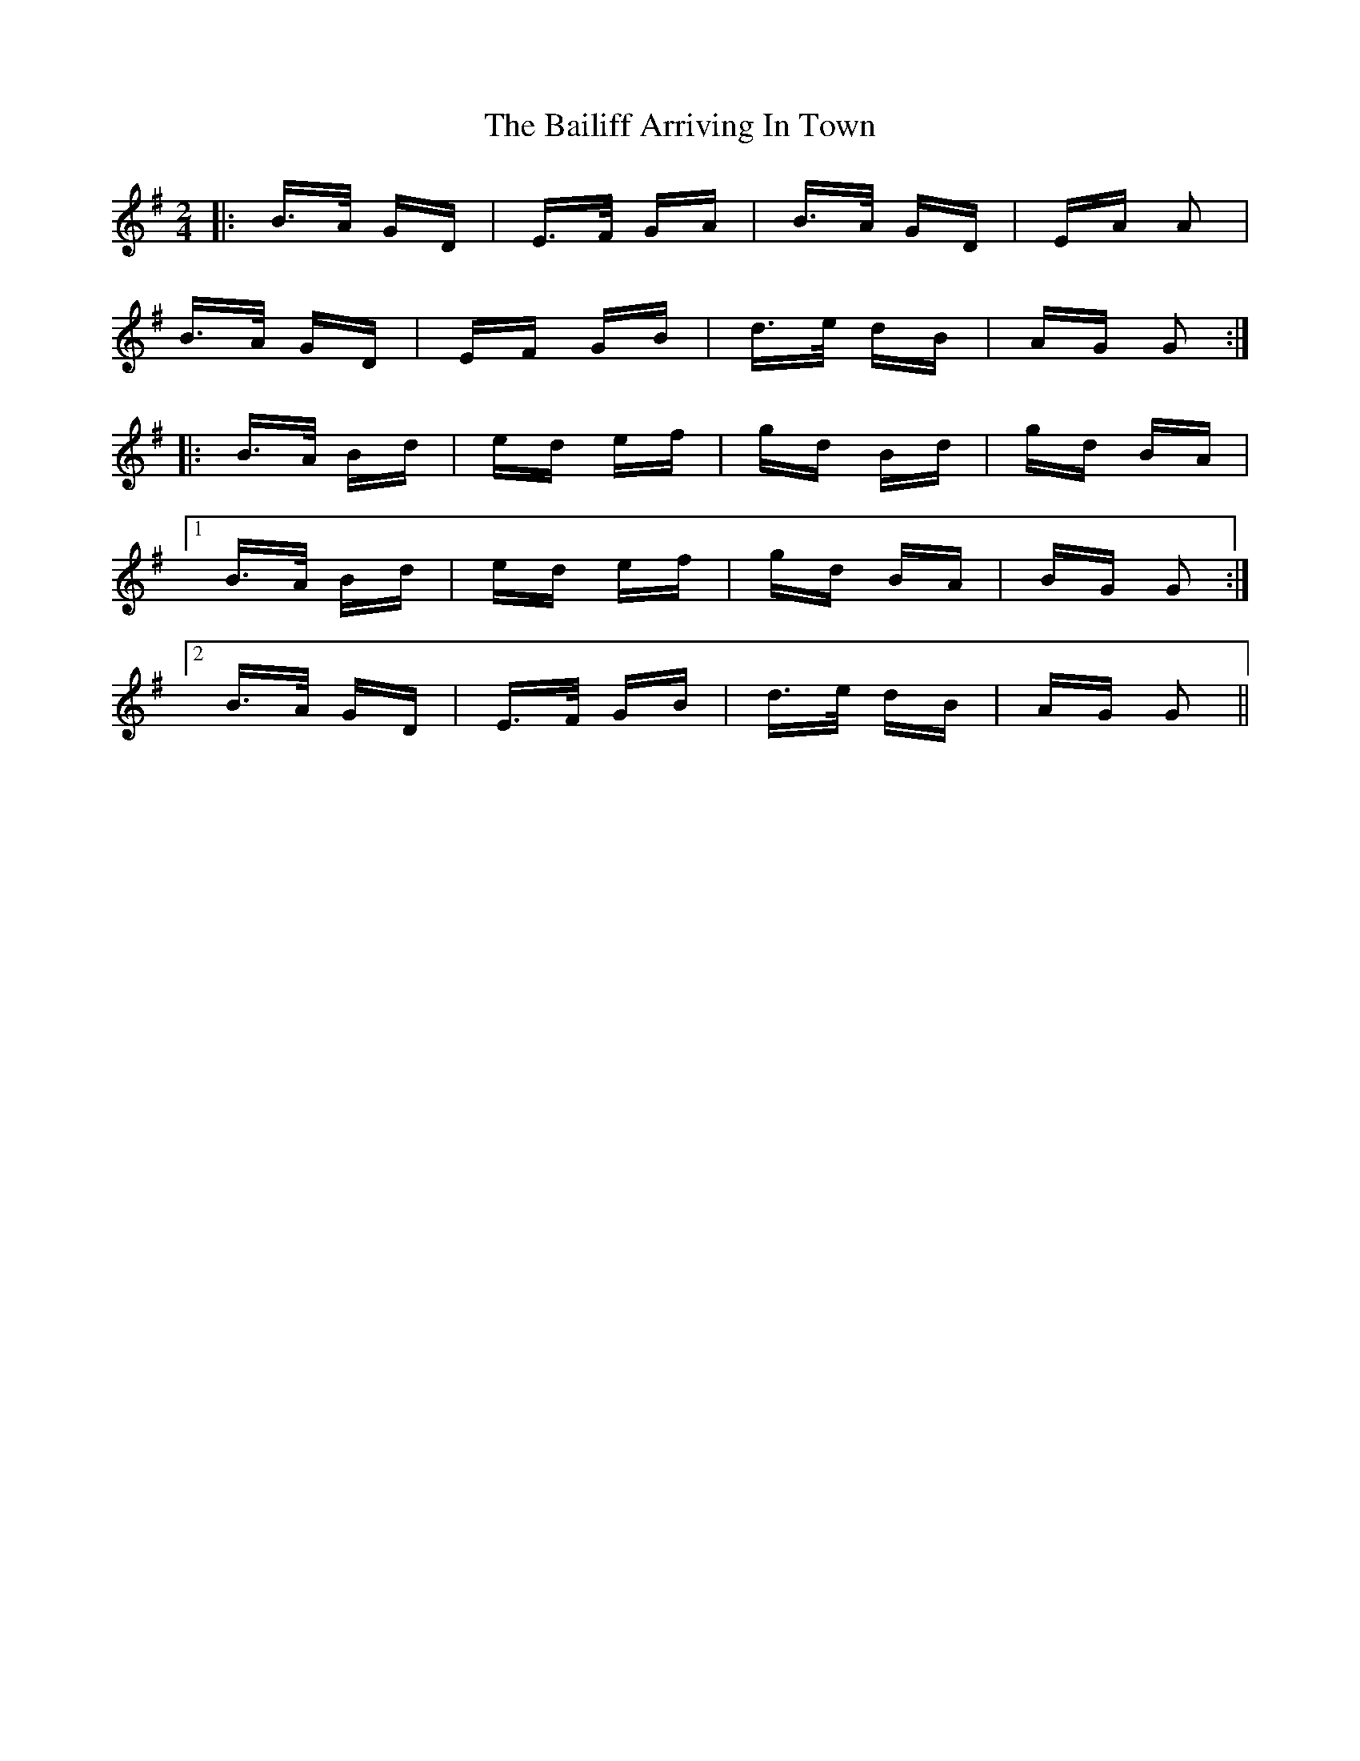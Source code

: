 X: 2361
T: Bailiff Arriving In Town, The
R: polka
M: 2/4
K: Gmajor
|:B>A GD|E>F GA|B>A GD|EA A2|
B>A GD|EF GB|d>e dB|AG G2:|
|:B>A Bd|ed ef|gd Bd|gd BA|
[1 B>A Bd|ed ef|gd BA|BG G2:|
[2 B>A GD|E>F GB|d>e dB|AG G2||

